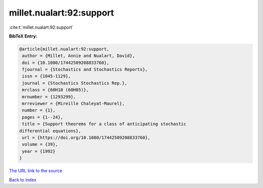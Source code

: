 millet.nualart:92:support
=========================

:cite:t:`millet.nualart:92:support`

**BibTeX Entry:**

.. code-block:: bibtex

   @article{millet.nualart:92:support,
    author = {Millet, Annie and Nualart, David},
    doi = {10.1080/17442509208833760},
    fjournal = {Stochastics and Stochastics Reports},
    issn = {1045-1129},
    journal = {Stochastics Stochastics Rep.},
    mrclass = {60H10 (60H05)},
    mrnumber = {1293299},
    mrreviewer = {Mireille Chaleyat-Maurel},
    number = {1},
    pages = {1--24},
    title = {Support theorems for a class of anticipating stochastic
   differential equations},
    url = {https://doi.org/10.1080/17442509208833760},
    volume = {39},
    year = {1992}
   }

`The URL link to the source <ttps://doi.org/10.1080/17442509208833760}>`__


`Back to index <../By-Cite-Keys.html>`__
